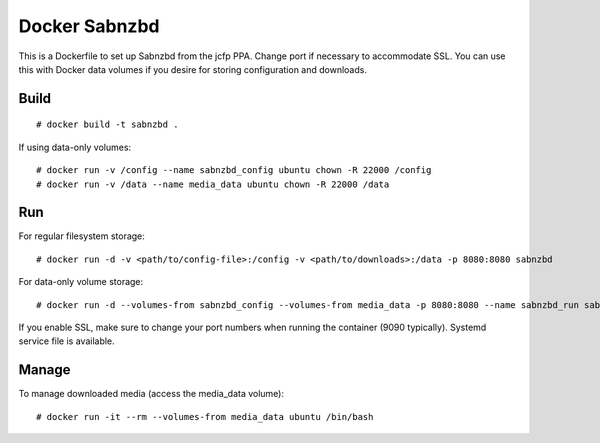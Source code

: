 Docker Sabnzbd
==============

This is a Dockerfile to set up Sabnzbd from the jcfp PPA. Change port if
necessary to accommodate SSL. You can use this with Docker data volumes if you
desire for storing configuration and downloads.

Build
-----

::

    # docker build -t sabnzbd .

If using data-only volumes::

    # docker run -v /config --name sabnzbd_config ubuntu chown -R 22000 /config
    # docker run -v /data --name media_data ubuntu chown -R 22000 /data

Run
---

For regular filesystem storage::

    # docker run -d -v <path/to/config-file>:/config -v <path/to/downloads>:/data -p 8080:8080 sabnzbd

For data-only volume storage::

    # docker run -d --volumes-from sabnzbd_config --volumes-from media_data -p 8080:8080 --name sabnzbd_run sabnzbd

If you enable SSL, make sure to change your port numbers when running the container (9090 typically). Systemd service file is available.

Manage
------

To manage downloaded media (access the media_data volume)::

    # docker run -it --rm --volumes-from media_data ubuntu /bin/bash

